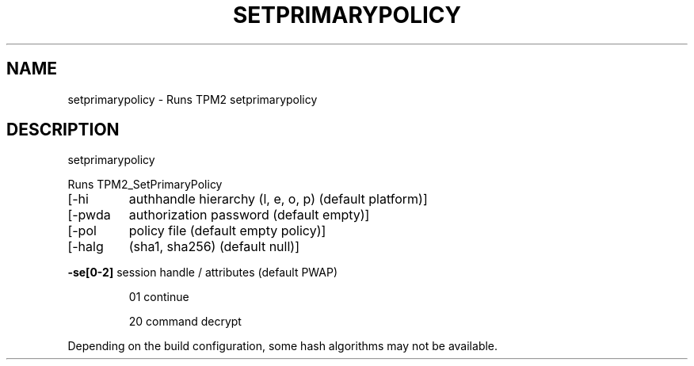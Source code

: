 .\" DO NOT MODIFY THIS FILE!  It was generated by help2man 1.47.13.
.TH SETPRIMARYPOLICY "1" "November 2020" "setprimarypolicy 1.6" "User Commands"
.SH NAME
setprimarypolicy \- Runs TPM2 setprimarypolicy
.SH DESCRIPTION
setprimarypolicy
.PP
Runs TPM2_SetPrimaryPolicy
.TP
[\-hi
authhandle hierarchy (l, e, o, p) (default platform)]
.TP
[\-pwda
authorization password (default empty)]
.TP
[\-pol
policy file (default empty policy)]
.TP
[\-halg
(sha1, sha256) (default null)]
.HP
\fB\-se[0\-2]\fR session handle / attributes (default PWAP)
.IP
01
continue
.IP
20
command decrypt
.PP
Depending on the build configuration, some hash algorithms may not be available.
